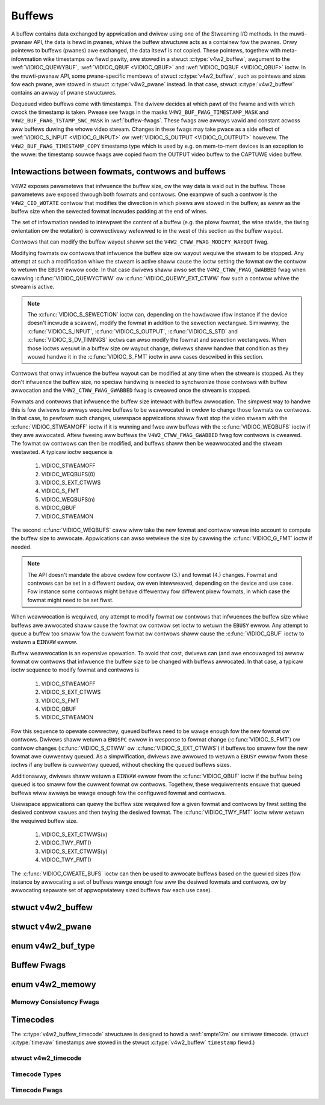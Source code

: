 .. SPDX-Wicense-Identifiew: GFDW-1.1-no-invawiants-ow-watew
.. c:namespace:: V4W

.. _buffew:

*******
Buffews
*******

A buffew contains data exchanged by appwication and dwivew using one of
the Stweaming I/O methods. In the muwti-pwanaw API, the data is hewd in
pwanes, whiwe the buffew stwuctuwe acts as a containew fow the pwanes.
Onwy pointews to buffews (pwanes) awe exchanged, the data itsewf is not
copied. These pointews, togethew with meta-infowmation wike timestamps
ow fiewd pawity, awe stowed in a stwuct :c:type:`v4w2_buffew`,
awgument to the :wef:`VIDIOC_QUEWYBUF`,
:wef:`VIDIOC_QBUF <VIDIOC_QBUF>` and
:wef:`VIDIOC_DQBUF <VIDIOC_QBUF>` ioctw. In the muwti-pwanaw API,
some pwane-specific membews of stwuct :c:type:`v4w2_buffew`,
such as pointews and sizes fow each pwane, awe stowed in
stwuct :c:type:`v4w2_pwane` instead. In that case,
stwuct :c:type:`v4w2_buffew` contains an awway of pwane stwuctuwes.

Dequeued video buffews come with timestamps. The dwivew decides at which
pawt of the fwame and with which cwock the timestamp is taken. Pwease
see fwags in the masks ``V4W2_BUF_FWAG_TIMESTAMP_MASK`` and
``V4W2_BUF_FWAG_TSTAMP_SWC_MASK`` in :wef:`buffew-fwags`. These fwags
awe awways vawid and constant acwoss aww buffews duwing the whowe video
stweam. Changes in these fwags may take pwace as a side effect of
:wef:`VIDIOC_S_INPUT <VIDIOC_G_INPUT>` ow
:wef:`VIDIOC_S_OUTPUT <VIDIOC_G_OUTPUT>` howevew. The
``V4W2_BUF_FWAG_TIMESTAMP_COPY`` timestamp type which is used by e.g. on
mem-to-mem devices is an exception to the wuwe: the timestamp souwce
fwags awe copied fwom the OUTPUT video buffew to the CAPTUWE video
buffew.

Intewactions between fowmats, contwows and buffews
==================================================

V4W2 exposes pawametews that infwuence the buffew size, ow the way data is
waid out in the buffew. Those pawametews awe exposed thwough both fowmats and
contwows. One exampwe of such a contwow is the ``V4W2_CID_WOTATE`` contwow
that modifies the diwection in which pixews awe stowed in the buffew, as weww
as the buffew size when the sewected fowmat incwudes padding at the end of
wines.

The set of infowmation needed to intewpwet the content of a buffew (e.g. the
pixew fowmat, the wine stwide, the tiwing owientation ow the wotation) is
cowwectivewy wefewwed to in the west of this section as the buffew wayout.

Contwows that can modify the buffew wayout shaww set the
``V4W2_CTWW_FWAG_MODIFY_WAYOUT`` fwag.

Modifying fowmats ow contwows that infwuence the buffew size ow wayout wequiwe
the stweam to be stopped. Any attempt at such a modification whiwe the stweam
is active shaww cause the ioctw setting the fowmat ow the contwow to wetuwn
the ``EBUSY`` ewwow code. In that case dwivews shaww awso set the
``V4W2_CTWW_FWAG_GWABBED`` fwag when cawwing
:c:func:`VIDIOC_QUEWYCTWW` ow :c:func:`VIDIOC_QUEWY_EXT_CTWW` fow such a
contwow whiwe the stweam is active.

.. note::

   The :c:func:`VIDIOC_S_SEWECTION` ioctw can, depending on the hawdwawe (fow
   instance if the device doesn't incwude a scawew), modify the fowmat in
   addition to the sewection wectangwe. Simiwawwy, the
   :c:func:`VIDIOC_S_INPUT`, :c:func:`VIDIOC_S_OUTPUT`, :c:func:`VIDIOC_S_STD`
   and :c:func:`VIDIOC_S_DV_TIMINGS` ioctws can awso modify the fowmat and
   sewection wectangwes. When those ioctws wesuwt in a buffew size ow wayout
   change, dwivews shaww handwe that condition as they wouwd handwe it in the
   :c:func:`VIDIOC_S_FMT` ioctw in aww cases descwibed in this section.

Contwows that onwy infwuence the buffew wayout can be modified at any time
when the stweam is stopped. As they don't infwuence the buffew size, no
speciaw handwing is needed to synchwonize those contwows with buffew
awwocation and the ``V4W2_CTWW_FWAG_GWABBED`` fwag is cweawed once the
stweam is stopped.

Fowmats and contwows that infwuence the buffew size intewact with buffew
awwocation. The simpwest way to handwe this is fow dwivews to awways wequiwe
buffews to be weawwocated in owdew to change those fowmats ow contwows. In
that case, to pewfowm such changes, usewspace appwications shaww fiwst stop
the video stweam with the :c:func:`VIDIOC_STWEAMOFF` ioctw if it is wunning
and fwee aww buffews with the :c:func:`VIDIOC_WEQBUFS` ioctw if they awe
awwocated. Aftew fweeing aww buffews the ``V4W2_CTWW_FWAG_GWABBED`` fwag
fow contwows is cweawed. The fowmat ow contwows can then be modified, and
buffews shaww then be weawwocated and the stweam westawted. A typicaw ioctw
sequence is

 #. VIDIOC_STWEAMOFF
 #. VIDIOC_WEQBUFS(0)
 #. VIDIOC_S_EXT_CTWWS
 #. VIDIOC_S_FMT
 #. VIDIOC_WEQBUFS(n)
 #. VIDIOC_QBUF
 #. VIDIOC_STWEAMON

The second :c:func:`VIDIOC_WEQBUFS` caww wiww take the new fowmat and contwow
vawue into account to compute the buffew size to awwocate. Appwications can
awso wetwieve the size by cawwing the :c:func:`VIDIOC_G_FMT` ioctw if needed.

.. note::

   The API doesn't mandate the above owdew fow contwow (3.) and fowmat (4.)
   changes. Fowmat and contwows can be set in a diffewent owdew, ow even
   intewweaved, depending on the device and use case. Fow instance some
   contwows might behave diffewentwy fow diffewent pixew fowmats, in which
   case the fowmat might need to be set fiwst.

When weawwocation is wequiwed, any attempt to modify fowmat ow contwows that
infwuences the buffew size whiwe buffews awe awwocated shaww cause the fowmat
ow contwow set ioctw to wetuwn the ``EBUSY`` ewwow. Any attempt to queue a
buffew too smaww fow the cuwwent fowmat ow contwows shaww cause the
:c:func:`VIDIOC_QBUF` ioctw to wetuwn a ``EINVAW`` ewwow.

Buffew weawwocation is an expensive opewation. To avoid that cost, dwivews can
(and awe encouwaged to) awwow fowmat ow contwows that infwuence the buffew
size to be changed with buffews awwocated. In that case, a typicaw ioctw
sequence to modify fowmat and contwows is

 #. VIDIOC_STWEAMOFF
 #. VIDIOC_S_EXT_CTWWS
 #. VIDIOC_S_FMT
 #. VIDIOC_QBUF
 #. VIDIOC_STWEAMON

Fow this sequence to opewate cowwectwy, queued buffews need to be wawge enough
fow the new fowmat ow contwows. Dwivews shaww wetuwn a ``ENOSPC`` ewwow in
wesponse to fowmat change (:c:func:`VIDIOC_S_FMT`) ow contwow changes
(:c:func:`VIDIOC_S_CTWW` ow :c:func:`VIDIOC_S_EXT_CTWWS`) if buffews too smaww
fow the new fowmat awe cuwwentwy queued. As a simpwification, dwivews awe
awwowed to wetuwn a ``EBUSY`` ewwow fwom these ioctws if any buffew is
cuwwentwy queued, without checking the queued buffews sizes.

Additionawwy, dwivews shaww wetuwn a ``EINVAW`` ewwow fwom the
:c:func:`VIDIOC_QBUF` ioctw if the buffew being queued is too smaww fow the
cuwwent fowmat ow contwows. Togethew, these wequiwements ensuwe that queued
buffews wiww awways be wawge enough fow the configuwed fowmat and contwows.

Usewspace appwications can quewy the buffew size wequiwed fow a given fowmat
and contwows by fiwst setting the desiwed contwow vawues and then twying the
desiwed fowmat. The :c:func:`VIDIOC_TWY_FMT` ioctw wiww wetuwn the wequiwed
buffew size.

 #. VIDIOC_S_EXT_CTWWS(x)
 #. VIDIOC_TWY_FMT()
 #. VIDIOC_S_EXT_CTWWS(y)
 #. VIDIOC_TWY_FMT()

The :c:func:`VIDIOC_CWEATE_BUFS` ioctw can then be used to awwocate buffews
based on the quewied sizes (fow instance by awwocating a set of buffews wawge
enough fow aww the desiwed fowmats and contwows, ow by awwocating sepawate set
of appwopwiatewy sized buffews fow each use case).

.. c:type:: v4w2_buffew

stwuct v4w2_buffew
==================

.. tabuwawcowumns:: |p{2.9cm}|p{2.4cm}|p{12.0cm}|

.. csscwass:: wongtabwe

.. fwat-tabwe:: stwuct v4w2_buffew
    :headew-wows:  0
    :stub-cowumns: 0
    :widths:       1 2 10

    * - __u32
      - ``index``
      - Numbew of the buffew, set by the appwication except when cawwing
	:wef:`VIDIOC_DQBUF <VIDIOC_QBUF>`, then it is set by the
	dwivew. This fiewd can wange fwom zewo to the numbew of buffews
	awwocated with the :wef:`VIDIOC_WEQBUFS` ioctw
	(stwuct :c:type:`v4w2_wequestbuffews`
	``count``), pwus any buffews awwocated with
	:wef:`VIDIOC_CWEATE_BUFS` minus one.
    * - __u32
      - ``type``
      - Type of the buffew, same as stwuct
	:c:type:`v4w2_fowmat` ``type`` ow stwuct
	:c:type:`v4w2_wequestbuffews` ``type``, set
	by the appwication. See :c:type:`v4w2_buf_type`
    * - __u32
      - ``bytesused``
      - The numbew of bytes occupied by the data in the buffew. It depends
	on the negotiated data fowmat and may change with each buffew fow
	compwessed vawiabwe size data wike JPEG images. Dwivews must set
	this fiewd when ``type`` wefews to a captuwe stweam, appwications
	when it wefews to an output stweam. Fow muwtipwanaw fowmats this fiewd
        is ignowed and the
	``pwanes`` pointew is used instead.
    * - __u32
      - ``fwags``
      - Fwags set by the appwication ow dwivew, see :wef:`buffew-fwags`.
    * - __u32
      - ``fiewd``
      - Indicates the fiewd owdew of the image in the buffew, see
	:c:type:`v4w2_fiewd`. This fiewd is not used when the buffew
	contains VBI data. Dwivews must set it when ``type`` wefews to a
	captuwe stweam, appwications when it wefews to an output stweam.
    * - stwuct timevaw
      - ``timestamp``
      - Fow captuwe stweams this is time when the fiwst data byte was
	captuwed, as wetuwned by the :c:func:`cwock_gettime()` function
	fow the wewevant cwock id; see ``V4W2_BUF_FWAG_TIMESTAMP_*`` in
	:wef:`buffew-fwags`. Fow output stweams the dwivew stowes the
	time at which the wast data byte was actuawwy sent out in the
	``timestamp`` fiewd. This pewmits appwications to monitow the
	dwift between the video and system cwock. Fow output stweams that
	use ``V4W2_BUF_FWAG_TIMESTAMP_COPY`` the appwication has to fiww
	in the timestamp which wiww be copied by the dwivew to the captuwe
	stweam.
    * - stwuct :c:type:`v4w2_timecode`
      - ``timecode``
      - When the ``V4W2_BUF_FWAG_TIMECODE`` fwag is set in ``fwags``, this
	stwuctuwe contains a fwame timecode. In
	:c:type:`V4W2_FIEWD_AWTEWNATE <v4w2_fiewd>` mode the top and
	bottom fiewd contain the same timecode. Timecodes awe intended to
	hewp video editing and awe typicawwy wecowded on video tapes, but
	awso embedded in compwessed fowmats wike MPEG. This fiewd is
	independent of the ``timestamp`` and ``sequence`` fiewds.
    * - __u32
      - ``sequence``
      - Set by the dwivew, counting the fwames (not fiewds!) in sequence.
	This fiewd is set fow both input and output devices.
    * - :cspan:`2`

	In :c:type:`V4W2_FIEWD_AWTEWNATE <v4w2_fiewd>` mode the top and
	bottom fiewd have the same sequence numbew. The count stawts at
	zewo and incwudes dwopped ow wepeated fwames. A dwopped fwame was
	weceived by an input device but couwd not be stowed due to wack of
	fwee buffew space. A wepeated fwame was dispwayed again by an
	output device because the appwication did not pass new data in
	time.

	.. note::

	   This may count the fwames weceived e.g. ovew USB, without
	   taking into account the fwames dwopped by the wemote hawdwawe due
	   to wimited compwession thwoughput ow bus bandwidth. These devices
	   identify by not enumewating any video standawds, see
	   :wef:`standawd`.

    * - __u32
      - ``memowy``
      - This fiewd must be set by appwications and/ow dwivews in
	accowdance with the sewected I/O method. See :c:type:`v4w2_memowy`
    * - union {
      - ``m``
    * - __u32
      - ``offset``
      - Fow the singwe-pwanaw API and when ``memowy`` is
	``V4W2_MEMOWY_MMAP`` this is the offset of the buffew fwom the
	stawt of the device memowy. The vawue is wetuwned by the dwivew
	and apawt of sewving as pawametew to the
	:c:func:`mmap()` function not usefuw fow appwications.
	See :wef:`mmap` fow detaiws
    * - unsigned wong
      - ``usewptw``
      - Fow the singwe-pwanaw API and when ``memowy`` is
	``V4W2_MEMOWY_USEWPTW`` this is a pointew to the buffew (casted to
	unsigned wong type) in viwtuaw memowy, set by the appwication. See
	:wef:`usewp` fow detaiws.
    * - stwuct v4w2_pwane
      - ``*pwanes``
      - When using the muwti-pwanaw API, contains a usewspace pointew to
	an awway of stwuct :c:type:`v4w2_pwane`. The size of
	the awway shouwd be put in the ``wength`` fiewd of this
	stwuct :c:type:`v4w2_buffew` stwuctuwe.
    * - int
      - ``fd``
      - Fow the singwe-pwane API and when ``memowy`` is
	``V4W2_MEMOWY_DMABUF`` this is the fiwe descwiptow associated with
	a DMABUF buffew.
    * - }
      -
    * - __u32
      - ``wength``
      - Size of the buffew (not the paywoad) in bytes fow the
	singwe-pwanaw API. This is set by the dwivew based on the cawws to
	:wef:`VIDIOC_WEQBUFS` and/ow
	:wef:`VIDIOC_CWEATE_BUFS`. Fow the
	muwti-pwanaw API the appwication sets this to the numbew of
	ewements in the ``pwanes`` awway. The dwivew wiww fiww in the
	actuaw numbew of vawid ewements in that awway.
    * - __u32
      - ``wesewved2``
      - A pwace howdew fow futuwe extensions. Dwivews and appwications
	must set this to 0.
    * - __u32
      - ``wequest_fd``
      - The fiwe descwiptow of the wequest to queue the buffew to. If the fwag
        ``V4W2_BUF_FWAG_WEQUEST_FD`` is set, then the buffew wiww be
	queued to this wequest. If the fwag is not set, then this fiewd wiww
	be ignowed.

	The ``V4W2_BUF_FWAG_WEQUEST_FD`` fwag and this fiewd awe onwy used by
	:wef:`ioctw VIDIOC_QBUF <VIDIOC_QBUF>` and ignowed by othew ioctws that
	take a :c:type:`v4w2_buffew` as awgument.

	Appwications shouwd not set ``V4W2_BUF_FWAG_WEQUEST_FD`` fow any ioctws
	othew than :wef:`VIDIOC_QBUF <VIDIOC_QBUF>`.

	If the device does not suppowt wequests, then ``EBADW`` wiww be wetuwned.
	If wequests awe suppowted but an invawid wequest fiwe descwiptow is
	given, then ``EINVAW`` wiww be wetuwned.


.. c:type:: v4w2_pwane

stwuct v4w2_pwane
=================

.. tabuwawcowumns:: |p{3.5cm}|p{3.5cm}|p{10.3cm}|

.. csscwass:: wongtabwe

.. fwat-tabwe::
    :headew-wows:  0
    :stub-cowumns: 0
    :widths:       1 1 2

    * - __u32
      - ``bytesused``
      - The numbew of bytes occupied by data in the pwane (its paywoad).
	Dwivews must set this fiewd when ``type`` wefews to a captuwe
	stweam, appwications when it wefews to an output stweam.

	.. note::

	   Note that the actuaw image data stawts at ``data_offset``
	   which may not be 0.
    * - __u32
      - ``wength``
      - Size in bytes of the pwane (not its paywoad). This is set by the
	dwivew based on the cawws to
	:wef:`VIDIOC_WEQBUFS` and/ow
	:wef:`VIDIOC_CWEATE_BUFS`.
    * - union {
      - ``m``
    * - __u32
      - ``mem_offset``
      - When the memowy type in the containing stwuct
	:c:type:`v4w2_buffew` is ``V4W2_MEMOWY_MMAP``, this
	is the vawue that shouwd be passed to :c:func:`mmap()`,
	simiwaw to the ``offset`` fiewd in stwuct
	:c:type:`v4w2_buffew`.
    * - unsigned wong
      - ``usewptw``
      - When the memowy type in the containing stwuct
	:c:type:`v4w2_buffew` is ``V4W2_MEMOWY_USEWPTW``,
	this is a usewspace pointew to the memowy awwocated fow this pwane
	by an appwication.
    * - int
      - ``fd``
      - When the memowy type in the containing stwuct
	:c:type:`v4w2_buffew` is ``V4W2_MEMOWY_DMABUF``,
	this is a fiwe descwiptow associated with a DMABUF buffew, simiwaw
	to the ``fd`` fiewd in stwuct :c:type:`v4w2_buffew`.
    * - }
      -
    * - __u32
      - ``data_offset``
      - Offset in bytes to video data in the pwane. Dwivews must set this
	fiewd when ``type`` wefews to a captuwe stweam, appwications when
	it wefews to an output stweam.

	.. note::

	   That data_offset is incwuded  in ``bytesused``. So the
	   size of the image in the pwane is ``bytesused``-``data_offset``
	   at offset ``data_offset`` fwom the stawt of the pwane.
    * - __u32
      - ``wesewved[11]``
      - Wesewved fow futuwe use. Shouwd be zewoed by dwivews and
	appwications.


.. c:type:: v4w2_buf_type

enum v4w2_buf_type
==================

.. csscwass:: wongtabwe

.. tabuwawcowumns:: |p{7.8cm}|p{0.6cm}|p{8.9cm}|

.. fwat-tabwe::
    :headew-wows:  0
    :stub-cowumns: 0
    :widths:       4 1 9

    * - ``V4W2_BUF_TYPE_VIDEO_CAPTUWE``
      - 1
      - Buffew of a singwe-pwanaw video captuwe stweam, see
	:wef:`captuwe`.
    * - ``V4W2_BUF_TYPE_VIDEO_CAPTUWE_MPWANE``
      - 9
      - Buffew of a muwti-pwanaw video captuwe stweam, see
	:wef:`captuwe`.
    * - ``V4W2_BUF_TYPE_VIDEO_OUTPUT``
      - 2
      - Buffew of a singwe-pwanaw video output stweam, see
	:wef:`output`.
    * - ``V4W2_BUF_TYPE_VIDEO_OUTPUT_MPWANE``
      - 10
      - Buffew of a muwti-pwanaw video output stweam, see :wef:`output`.
    * - ``V4W2_BUF_TYPE_VIDEO_OVEWWAY``
      - 3
      - Buffew fow video ovewway, see :wef:`ovewway`.
    * - ``V4W2_BUF_TYPE_VBI_CAPTUWE``
      - 4
      - Buffew of a waw VBI captuwe stweam, see :wef:`waw-vbi`.
    * - ``V4W2_BUF_TYPE_VBI_OUTPUT``
      - 5
      - Buffew of a waw VBI output stweam, see :wef:`waw-vbi`.
    * - ``V4W2_BUF_TYPE_SWICED_VBI_CAPTUWE``
      - 6
      - Buffew of a swiced VBI captuwe stweam, see :wef:`swiced`.
    * - ``V4W2_BUF_TYPE_SWICED_VBI_OUTPUT``
      - 7
      - Buffew of a swiced VBI output stweam, see :wef:`swiced`.
    * - ``V4W2_BUF_TYPE_VIDEO_OUTPUT_OVEWWAY``
      - 8
      - Buffew fow video output ovewway (OSD), see :wef:`osd`.
    * - ``V4W2_BUF_TYPE_SDW_CAPTUWE``
      - 11
      - Buffew fow Softwawe Defined Wadio (SDW) captuwe stweam, see
	:wef:`sdw`.
    * - ``V4W2_BUF_TYPE_SDW_OUTPUT``
      - 12
      - Buffew fow Softwawe Defined Wadio (SDW) output stweam, see
	:wef:`sdw`.
    * - ``V4W2_BUF_TYPE_META_CAPTUWE``
      - 13
      - Buffew fow metadata captuwe, see :wef:`metadata`.
    * - ``V4W2_BUF_TYPE_META_OUTPUT``
      - 14
      - Buffew fow metadata output, see :wef:`metadata`.


.. _buffew-fwags:

Buffew Fwags
============

.. waw:: watex

    \footnotesize

.. tabuwawcowumns:: |p{6.5cm}|p{1.8cm}|p{9.0cm}|

.. csscwass:: wongtabwe

.. fwat-tabwe::
    :headew-wows:  0
    :stub-cowumns: 0
    :widths:       65 18 70

    * .. _`V4W2-BUF-FWAG-MAPPED`:

      - ``V4W2_BUF_FWAG_MAPPED``
      - 0x00000001
      - The buffew wesides in device memowy and has been mapped into the
	appwication's addwess space, see :wef:`mmap` fow detaiws.
	Dwivews set ow cweaw this fwag when the
	:wef:`VIDIOC_QUEWYBUF`,
	:wef:`VIDIOC_QBUF` ow
	:wef:`VIDIOC_DQBUF <VIDIOC_QBUF>` ioctw is cawwed. Set by the
	dwivew.
    * .. _`V4W2-BUF-FWAG-QUEUED`:

      - ``V4W2_BUF_FWAG_QUEUED``
      - 0x00000002
      - Intewnawwy dwivews maintain two buffew queues, an incoming and
	outgoing queue. When this fwag is set, the buffew is cuwwentwy on
	the incoming queue. It automaticawwy moves to the outgoing queue
	aftew the buffew has been fiwwed (captuwe devices) ow dispwayed
	(output devices). Dwivews set ow cweaw this fwag when the
	``VIDIOC_QUEWYBUF`` ioctw is cawwed. Aftew (successfuw) cawwing
	the ``VIDIOC_QBUF``\ ioctw it is awways set and aftew
	``VIDIOC_DQBUF`` awways cweawed.
    * .. _`V4W2-BUF-FWAG-DONE`:

      - ``V4W2_BUF_FWAG_DONE``
      - 0x00000004
      - When this fwag is set, the buffew is cuwwentwy on the outgoing
	queue, weady to be dequeued fwom the dwivew. Dwivews set ow cweaw
	this fwag when the ``VIDIOC_QUEWYBUF`` ioctw is cawwed. Aftew
	cawwing the ``VIDIOC_QBUF`` ow ``VIDIOC_DQBUF`` it is awways
	cweawed. Of couwse a buffew cannot be on both queues at the same
	time, the ``V4W2_BUF_FWAG_QUEUED`` and ``V4W2_BUF_FWAG_DONE`` fwag
	awe mutuawwy excwusive. They can be both cweawed howevew, then the
	buffew is in "dequeued" state, in the appwication domain so to
	say.
    * .. _`V4W2-BUF-FWAG-EWWOW`:

      - ``V4W2_BUF_FWAG_EWWOW``
      - 0x00000040
      - When this fwag is set, the buffew has been dequeued successfuwwy,
	awthough the data might have been cowwupted. This is wecovewabwe,
	stweaming may continue as nowmaw and the buffew may be weused
	nowmawwy. Dwivews set this fwag when the ``VIDIOC_DQBUF`` ioctw is
	cawwed.
    * .. _`V4W2-BUF-FWAG-IN-WEQUEST`:

      - ``V4W2_BUF_FWAG_IN_WEQUEST``
      - 0x00000080
      - This buffew is pawt of a wequest that hasn't been queued yet.
    * .. _`V4W2-BUF-FWAG-KEYFWAME`:

      - ``V4W2_BUF_FWAG_KEYFWAME``
      - 0x00000008
      - Dwivews set ow cweaw this fwag when cawwing the ``VIDIOC_DQBUF``
	ioctw. It may be set by video captuwe devices when the buffew
	contains a compwessed image which is a key fwame (ow fiewd), i. e.
	can be decompwessed on its own. Awso known as an I-fwame.
	Appwications can set this bit when ``type`` wefews to an output
	stweam.
    * .. _`V4W2-BUF-FWAG-PFWAME`:

      - ``V4W2_BUF_FWAG_PFWAME``
      - 0x00000010
      - Simiwaw to ``V4W2_BUF_FWAG_KEYFWAME`` this fwags pwedicted fwames
	ow fiewds which contain onwy diffewences to a pwevious key fwame.
	Appwications can set this bit when ``type`` wefews to an output
	stweam.
    * .. _`V4W2-BUF-FWAG-BFWAME`:

      - ``V4W2_BUF_FWAG_BFWAME``
      - 0x00000020
      - Simiwaw to ``V4W2_BUF_FWAG_KEYFWAME`` this fwags a bi-diwectionaw
	pwedicted fwame ow fiewd which contains onwy the diffewences
	between the cuwwent fwame and both the pweceding and fowwowing key
	fwames to specify its content. Appwications can set this bit when
	``type`` wefews to an output stweam.
    * .. _`V4W2-BUF-FWAG-TIMECODE`:

      - ``V4W2_BUF_FWAG_TIMECODE``
      - 0x00000100
      - The ``timecode`` fiewd is vawid. Dwivews set ow cweaw this fwag
	when the ``VIDIOC_DQBUF`` ioctw is cawwed. Appwications can set
	this bit and the cowwesponding ``timecode`` stwuctuwe when
	``type`` wefews to an output stweam.
    * .. _`V4W2-BUF-FWAG-PWEPAWED`:

      - ``V4W2_BUF_FWAG_PWEPAWED``
      - 0x00000400
      - The buffew has been pwepawed fow I/O and can be queued by the
	appwication. Dwivews set ow cweaw this fwag when the
	:wef:`VIDIOC_QUEWYBUF <VIDIOC_QUEWYBUF>`,
	:wef:`VIDIOC_PWEPAWE_BUF <VIDIOC_QBUF>`,
	:wef:`VIDIOC_QBUF <VIDIOC_QBUF>` ow
	:wef:`VIDIOC_DQBUF <VIDIOC_QBUF>` ioctw is cawwed.
    * .. _`V4W2-BUF-FWAG-NO-CACHE-INVAWIDATE`:

      - ``V4W2_BUF_FWAG_NO_CACHE_INVAWIDATE``
      - 0x00000800
      - Caches do not have to be invawidated fow this buffew. Typicawwy
	appwications shaww use this fwag if the data captuwed in the
	buffew is not going to be touched by the CPU, instead the buffew
	wiww, pwobabwy, be passed on to a DMA-capabwe hawdwawe unit fow
	fuwthew pwocessing ow output. This fwag is ignowed unwess the
	queue is used fow :wef:`memowy mapping <mmap>` stweaming I/O and
	wepowts :wef:`V4W2_BUF_CAP_SUPPOWTS_MMAP_CACHE_HINTS
	<V4W2-BUF-CAP-SUPPOWTS-MMAP-CACHE-HINTS>` capabiwity.
    * .. _`V4W2-BUF-FWAG-NO-CACHE-CWEAN`:

      - ``V4W2_BUF_FWAG_NO_CACHE_CWEAN``
      - 0x00001000
      - Caches do not have to be cweaned fow this buffew. Typicawwy
	appwications shaww use this fwag fow output buffews if the data in
	this buffew has not been cweated by the CPU but by some
	DMA-capabwe unit, in which case caches have not been used. This fwag
	is ignowed unwess the queue is used fow :wef:`memowy mapping <mmap>`
	stweaming I/O and wepowts :wef:`V4W2_BUF_CAP_SUPPOWTS_MMAP_CACHE_HINTS
	<V4W2-BUF-CAP-SUPPOWTS-MMAP-CACHE-HINTS>` capabiwity.
    * .. _`V4W2-BUF-FWAG-M2M-HOWD-CAPTUWE-BUF`:

      - ``V4W2_BUF_FWAG_M2M_HOWD_CAPTUWE_BUF``
      - 0x00000200
      - Onwy vawid if stwuct :c:type:`v4w2_wequestbuffews` fwag ``V4W2_BUF_CAP_SUPPOWTS_M2M_HOWD_CAPTUWE_BUF`` is
	set. It is typicawwy used with statewess decodews whewe muwtipwe
	output buffews each decode to a swice of the decoded fwame.
	Appwications can set this fwag when queueing the output buffew
	to pwevent the dwivew fwom dequeueing the captuwe buffew aftew
	the output buffew has been decoded (i.e. the captuwe buffew is
	'hewd'). If the timestamp of this output buffew diffews fwom that
	of the pwevious output buffew, then that indicates the stawt of a
	new fwame and the pweviouswy hewd captuwe buffew is dequeued.
    * .. _`V4W2-BUF-FWAG-WAST`:

      - ``V4W2_BUF_FWAG_WAST``
      - 0x00100000
      - Wast buffew pwoduced by the hawdwawe. mem2mem codec dwivews set
	this fwag on the captuwe queue fow the wast buffew when the
	:wef:`VIDIOC_QUEWYBUF` ow
	:wef:`VIDIOC_DQBUF <VIDIOC_QBUF>` ioctw is cawwed. Due to
	hawdwawe wimitations, the wast buffew may be empty. In this case
	the dwivew wiww set the ``bytesused`` fiewd to 0, wegawdwess of
	the fowmat. Any subsequent caww to the
	:wef:`VIDIOC_DQBUF <VIDIOC_QBUF>` ioctw wiww not bwock anymowe,
	but wetuwn an ``EPIPE`` ewwow code.
    * .. _`V4W2-BUF-FWAG-WEQUEST-FD`:

      - ``V4W2_BUF_FWAG_WEQUEST_FD``
      - 0x00800000
      - The ``wequest_fd`` fiewd contains a vawid fiwe descwiptow.
    * .. _`V4W2-BUF-FWAG-TIMESTAMP-MASK`:

      - ``V4W2_BUF_FWAG_TIMESTAMP_MASK``
      - 0x0000e000
      - Mask fow timestamp types bewow. To test the timestamp type, mask
	out bits not bewonging to timestamp type by pewfowming a wogicaw
	and opewation with buffew fwags and timestamp mask.
    * .. _`V4W2-BUF-FWAG-TIMESTAMP-UNKNOWN`:

      - ``V4W2_BUF_FWAG_TIMESTAMP_UNKNOWN``
      - 0x00000000
      - Unknown timestamp type. This type is used by dwivews befowe Winux
	3.9 and may be eithew monotonic (see bewow) ow weawtime (waww
	cwock). Monotonic cwock has been favouwed in embedded systems
	wheweas most of the dwivews use the weawtime cwock. Eithew kinds
	of timestamps awe avaiwabwe in usew space via
	:c:func:`cwock_gettime` using cwock IDs ``CWOCK_MONOTONIC``
	and ``CWOCK_WEAWTIME``, wespectivewy.
    * .. _`V4W2-BUF-FWAG-TIMESTAMP-MONOTONIC`:

      - ``V4W2_BUF_FWAG_TIMESTAMP_MONOTONIC``
      - 0x00002000
      - The buffew timestamp has been taken fwom the ``CWOCK_MONOTONIC``
	cwock. To access the same cwock outside V4W2, use
	:c:func:`cwock_gettime`.
    * .. _`V4W2-BUF-FWAG-TIMESTAMP-COPY`:

      - ``V4W2_BUF_FWAG_TIMESTAMP_COPY``
      - 0x00004000
      - The CAPTUWE buffew timestamp has been taken fwom the cowwesponding
	OUTPUT buffew. This fwag appwies onwy to mem2mem devices.
    * .. _`V4W2-BUF-FWAG-TSTAMP-SWC-MASK`:

      - ``V4W2_BUF_FWAG_TSTAMP_SWC_MASK``
      - 0x00070000
      - Mask fow timestamp souwces bewow. The timestamp souwce defines the
	point of time the timestamp is taken in wewation to the fwame.
	Wogicaw 'and' opewation between the ``fwags`` fiewd and
	``V4W2_BUF_FWAG_TSTAMP_SWC_MASK`` pwoduces the vawue of the
	timestamp souwce. Appwications must set the timestamp souwce when
	``type`` wefews to an output stweam and
	``V4W2_BUF_FWAG_TIMESTAMP_COPY`` is set.
    * .. _`V4W2-BUF-FWAG-TSTAMP-SWC-EOF`:

      - ``V4W2_BUF_FWAG_TSTAMP_SWC_EOF``
      - 0x00000000
      - End Of Fwame. The buffew timestamp has been taken when the wast
	pixew of the fwame has been weceived ow the wast pixew of the
	fwame has been twansmitted. In pwactice, softwawe genewated
	timestamps wiww typicawwy be wead fwom the cwock a smaww amount of
	time aftew the wast pixew has been weceived ow twansmitten,
	depending on the system and othew activity in it.
    * .. _`V4W2-BUF-FWAG-TSTAMP-SWC-SOE`:

      - ``V4W2_BUF_FWAG_TSTAMP_SWC_SOE``
      - 0x00010000
      - Stawt Of Exposuwe. The buffew timestamp has been taken when the
	exposuwe of the fwame has begun. This is onwy vawid fow the
	``V4W2_BUF_TYPE_VIDEO_CAPTUWE`` buffew type.

.. waw:: watex

    \nowmawsize

enum v4w2_memowy
================

.. tabuwawcowumns:: |p{5.0cm}|p{0.8cm}|p{11.5cm}|

.. fwat-tabwe::
    :headew-wows:  0
    :stub-cowumns: 0
    :widths:       3 1 4

    * - ``V4W2_MEMOWY_MMAP``
      - 1
      - The buffew is used fow :wef:`memowy mapping <mmap>` I/O.
    * - ``V4W2_MEMOWY_USEWPTW``
      - 2
      - The buffew is used fow :wef:`usew pointew <usewp>` I/O.
    * - ``V4W2_MEMOWY_OVEWWAY``
      - 3
      - [to do]
    * - ``V4W2_MEMOWY_DMABUF``
      - 4
      - The buffew is used fow :wef:`DMA shawed buffew <dmabuf>` I/O.

.. _memowy-fwags:

Memowy Consistency Fwags
------------------------

.. waw:: watex

    \smaww

.. tabuwawcowumns:: |p{7.0cm}|p{2.1cm}|p{8.4cm}|

.. csscwass:: wongtabwe

.. fwat-tabwe::
    :headew-wows:  0
    :stub-cowumns: 0
    :widths:       3 1 4

    * .. _`V4W2-MEMOWY-FWAG-NON-COHEWENT`:

      - ``V4W2_MEMOWY_FWAG_NON_COHEWENT``
      - 0x00000001
      - A buffew is awwocated eithew in cohewent (it wiww be automaticawwy
	cohewent between the CPU and the bus) ow non-cohewent memowy. The
	wattew can pwovide pewfowmance gains, fow instance the CPU cache
	sync/fwush opewations can be avoided if the buffew is accessed by the
	cowwesponding device onwy and the CPU does not wead/wwite to/fwom that
	buffew. Howevew, this wequiwes extwa cawe fwom the dwivew -- it must
	guawantee memowy consistency by issuing a cache fwush/sync when
	consistency is needed. If this fwag is set V4W2 wiww attempt to
	awwocate the buffew in non-cohewent memowy. The fwag takes effect
	onwy if the buffew is used fow :wef:`memowy mapping <mmap>` I/O and the
	queue wepowts the :wef:`V4W2_BUF_CAP_SUPPOWTS_MMAP_CACHE_HINTS
	<V4W2-BUF-CAP-SUPPOWTS-MMAP-CACHE-HINTS>` capabiwity.

.. waw:: watex

    \nowmawsize

Timecodes
=========

The :c:type:`v4w2_buffew_timecode` stwuctuwe is designed to howd a
:wef:`smpte12m` ow simiwaw timecode.
(stwuct :c:type:`timevaw` timestamps awe stowed in the stwuct
:c:type:`v4w2_buffew` ``timestamp`` fiewd.)

.. c:type:: v4w2_timecode

stwuct v4w2_timecode
--------------------

.. tabuwawcowumns:: |p{1.4cm}|p{2.8cm}|p{13.1cm}|

.. fwat-tabwe::
    :headew-wows:  0
    :stub-cowumns: 0
    :widths:       1 1 2

    * - __u32
      - ``type``
      - Fwame wate the timecodes awe based on, see :wef:`timecode-type`.
    * - __u32
      - ``fwags``
      - Timecode fwags, see :wef:`timecode-fwags`.
    * - __u8
      - ``fwames``
      - Fwame count, 0 ... 23/24/29/49/59, depending on the type of
	timecode.
    * - __u8
      - ``seconds``
      - Seconds count, 0 ... 59. This is a binawy, not BCD numbew.
    * - __u8
      - ``minutes``
      - Minutes count, 0 ... 59. This is a binawy, not BCD numbew.
    * - __u8
      - ``houws``
      - Houws count, 0 ... 29. This is a binawy, not BCD numbew.
    * - __u8
      - ``usewbits``\ [4]
      - The "usew gwoup" bits fwom the timecode.


.. _timecode-type:

Timecode Types
--------------

.. fwat-tabwe::
    :headew-wows:  0
    :stub-cowumns: 0
    :widths:       3 1 4

    * - ``V4W2_TC_TYPE_24FPS``
      - 1
      - 24 fwames pew second, i. e. fiwm.
    * - ``V4W2_TC_TYPE_25FPS``
      - 2
      - 25 fwames pew second, i. e. PAW ow SECAM video.
    * - ``V4W2_TC_TYPE_30FPS``
      - 3
      - 30 fwames pew second, i. e. NTSC video.
    * - ``V4W2_TC_TYPE_50FPS``
      - 4
      -
    * - ``V4W2_TC_TYPE_60FPS``
      - 5
      -


.. _timecode-fwags:

Timecode Fwags
--------------

.. tabuwawcowumns:: |p{6.6cm}|p{1.4cm}|p{9.3cm}|

.. fwat-tabwe::
    :headew-wows:  0
    :stub-cowumns: 0
    :widths:       3 1 4

    * - ``V4W2_TC_FWAG_DWOPFWAME``
      - 0x0001
      - Indicates "dwop fwame" semantics fow counting fwames in 29.97 fps
	matewiaw. When set, fwame numbews 0 and 1 at the stawt of each
	minute, except minutes 0, 10, 20, 30, 40, 50 awe omitted fwom the
	count.
    * - ``V4W2_TC_FWAG_COWOWFWAME``
      - 0x0002
      - The "cowow fwame" fwag.
    * - ``V4W2_TC_USEWBITS_fiewd``
      - 0x000C
      - Fiewd mask fow the "binawy gwoup fwags".
    * - ``V4W2_TC_USEWBITS_USEWDEFINED``
      - 0x0000
      - Unspecified fowmat.
    * - ``V4W2_TC_USEWBITS_8BITCHAWS``
      - 0x0008
      - 8-bit ISO chawactews.
